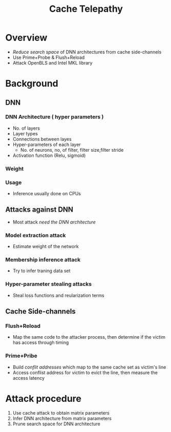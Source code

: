 #+title: Cache Telepathy
* Overview
+ /Reduce search space/ of DNN architectures from cache side-channels
+ Use Prime+Probe & Flush+Reload
+ Attack OpenBLS and Intel MKL library
* Background
** DNN
*** DNN Architecture ( hyper parameters )
+ No. of layers
+ Layer types
+ Connections between layes
+ Hyper-parameters of each layer
  - No. of neurons, no, of filter, filter size,filter stride
+ Activation function (Relu, sigmoid)
*** Weight
*** Usage
+ Inference usually done on CPUs
** Attacks against DNN
+ Most attack /need the DNN architecture/
*** Model extraction attack
+ Estimate weight of the network
*** Membership inference attack
+ Try to infer traning data set
*** Hyper-parameter stealing attacks
+ Steal loss functions and reularization terms
** Cache Side-channels
*** Flush+Reload
+ Map the same code to the attacker process, then determine if the victim has access through timing
*** Prime+Pribe
+ Build /conflit addresses/ which map to the same cache set as victim's line
+ Access conflist address for victim to evict the line, then measure the access latency
* Attack procedure
1. Use cache attack to obtain matrix parameters
2. Infer DNN architecture from matrix parameters
3. Prune search space for DNN architecture

